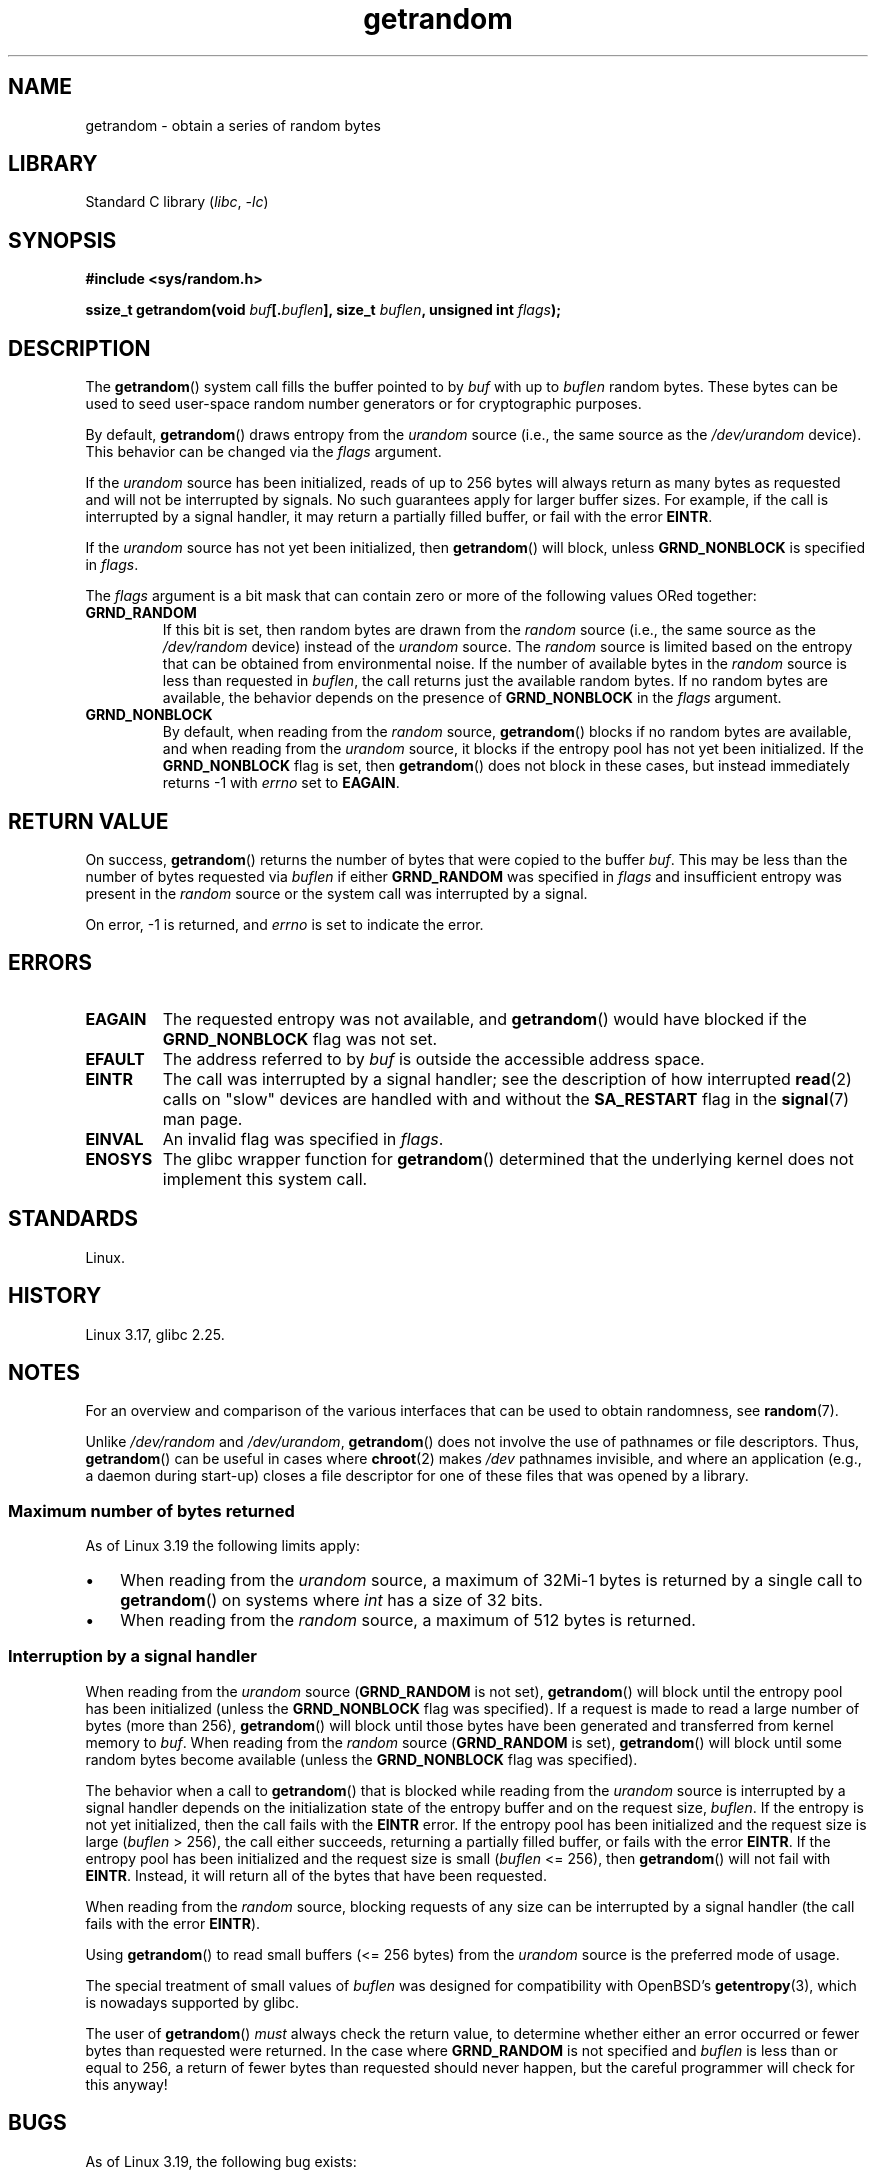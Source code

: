 .\" Copyright (C) 2014, Theodore Ts'o <tytso@mit.edu>
.\" Copyright (C) 2014,2015 Heinrich Schuchardt <xypron.glpk@gmx.de>
.\" Copyright (C) 2015, Michael Kerrisk <mtk.manpages@gmail.com>
.\"
.\" SPDX-License-Identifier: Linux-man-pages-copyleft
.\"
.TH getrandom 2 (date) "Linux man-pages (unreleased)"
.SH NAME
getrandom \- obtain a series of random bytes
.SH LIBRARY
Standard C library
.RI ( libc ,\~ \-lc )
.SH SYNOPSIS
.nf
.B #include <sys/random.h>
.P
.BI "ssize_t getrandom(void " buf [. buflen "], size_t " buflen ", \
unsigned int " flags );
.fi
.SH DESCRIPTION
The
.BR getrandom ()
system call fills the buffer pointed to by
.I buf
with up to
.I buflen
random bytes.
These bytes can be used to seed user-space random number generators
or for cryptographic purposes.
.P
By default,
.BR getrandom ()
draws entropy from the
.I urandom
source (i.e., the same source as the
.I /dev/urandom
device).
This behavior can be changed via the
.I flags
argument.
.P
If the
.I urandom
source has been initialized,
reads of up to 256 bytes will always return as many bytes as
requested and will not be interrupted by signals.
No such guarantees apply for larger buffer sizes.
For example, if the call is interrupted by a signal handler,
it may return a partially filled buffer, or fail with the error
.BR EINTR .
.P
If the
.I urandom
source has not yet been initialized, then
.BR getrandom ()
will block, unless
.B GRND_NONBLOCK
is specified in
.IR flags .
.P
The
.I flags
argument is a bit mask that can contain zero or more of the following values
ORed together:
.TP
.B GRND_RANDOM
If this bit is set, then random bytes are drawn from the
.I random
source
(i.e., the same source as the
.I /dev/random
device)
instead of the
.I urandom
source.
The
.I random
source is limited based on the entropy that can be obtained from environmental
noise.
If the number of available bytes in the
.I random
source is less than requested in
.IR buflen ,
the call returns just the available random bytes.
If no random bytes are available, the behavior depends on the presence of
.B GRND_NONBLOCK
in the
.I flags
argument.
.TP
.B GRND_NONBLOCK
By default, when reading from the
.I random
source,
.BR getrandom ()
blocks if no random bytes are available,
and when reading from the
.I urandom
source, it blocks if the entropy pool has not yet been initialized.
If the
.B GRND_NONBLOCK
flag is set, then
.BR getrandom ()
does not block in these cases, but instead immediately returns \-1 with
.I errno
set to
.BR EAGAIN .
.SH RETURN VALUE
On success,
.BR getrandom ()
returns the number of bytes that were copied to the buffer
.IR buf .
This may be less than the number of bytes requested via
.I buflen
if either
.B GRND_RANDOM
was specified in
.I flags
and insufficient entropy was present in the
.I random
source or the system call was interrupted by a signal.
.P
On error, \-1 is returned, and
.I errno
is set to indicate the error.
.SH ERRORS
.TP
.B EAGAIN
The requested entropy was not available, and
.BR getrandom ()
would have blocked if the
.B GRND_NONBLOCK
flag was not set.
.TP
.B EFAULT
The address referred to by
.I buf
is outside the accessible address space.
.TP
.B EINTR
The call was interrupted by a signal
handler; see the description of how interrupted
.BR read (2)
calls on "slow" devices are handled with and without the
.B SA_RESTART
flag in the
.BR signal (7)
man page.
.TP
.B EINVAL
An invalid flag was specified in
.IR flags .
.TP
.B ENOSYS
The glibc wrapper function for
.BR getrandom ()
determined that the underlying kernel does not implement this system call.
.SH STANDARDS
Linux.
.SH HISTORY
Linux 3.17,
glibc 2.25.
.SH NOTES
For an overview and comparison of the various interfaces that
can be used to obtain randomness, see
.BR random (7).
.P
Unlike
.I /dev/random
and
.IR /dev/urandom ,
.BR getrandom ()
does not involve the use of pathnames or file descriptors.
Thus,
.BR getrandom ()
can be useful in cases where
.BR chroot (2)
makes
.I /dev
pathnames invisible,
and where an application (e.g., a daemon during start-up)
closes a file descriptor for one of these files
that was opened by a library.
.\"
.SS Maximum number of bytes returned
As of Linux 3.19 the following limits apply:
.IP \[bu] 3
When reading from the
.I urandom
source, a maximum of 32Mi-1 bytes is returned by a single call to
.BR getrandom ()
on systems where
.I int
has a size of 32 bits.
.IP \[bu]
When reading from the
.I random
source, a maximum of 512 bytes is returned.
.SS Interruption by a signal handler
When reading from the
.I urandom
source
.RB ( GRND_RANDOM
is not set),
.BR getrandom ()
will block until the entropy pool has been initialized
(unless the
.B GRND_NONBLOCK
flag was specified).
If a request is made to read a large number of bytes (more than 256),
.BR getrandom ()
will block until those bytes have been generated and transferred
from kernel memory to
.IR buf .
When reading from the
.I random
source
.RB ( GRND_RANDOM
is set),
.BR getrandom ()
will block until some random bytes become available
(unless the
.B GRND_NONBLOCK
flag was specified).
.P
The behavior when a call to
.BR getrandom ()
that is blocked while reading from the
.I urandom
source is interrupted by a signal handler
depends on the initialization state of the entropy buffer
and on the request size,
.IR buflen .
If the entropy is not yet initialized, then the call fails with the
.B EINTR
error.
If the entropy pool has been initialized
and the request size is large
.RI ( buflen "\ >\ 256),"
the call either succeeds, returning a partially filled buffer,
or fails with the error
.BR EINTR .
If the entropy pool has been initialized and the request size is small
.RI ( buflen "\ <=\ 256),"
then
.BR getrandom ()
will not fail with
.BR EINTR .
Instead, it will return all of the bytes that have been requested.
.P
When reading from the
.I random
source, blocking requests of any size can be interrupted by a signal handler
(the call fails with the error
.BR EINTR ).
.P
Using
.BR getrandom ()
to read small buffers (<=\ 256 bytes) from the
.I urandom
source is the preferred mode of usage.
.P
The special treatment of small values of
.I buflen
was designed for compatibility with
OpenBSD's
.BR getentropy (3),
which is nowadays supported by glibc.
.P
The user of
.BR getrandom ()
.I must
always check the return value,
to determine whether either an error occurred
or fewer bytes than requested were returned.
In the case where
.B GRND_RANDOM
is not specified and
.I buflen
is less than or equal to 256,
a return of fewer bytes than requested should never happen,
but the careful programmer will check for this anyway!
.SH BUGS
As of Linux 3.19, the following bug exists:
.\" FIXME patch proposed https://lkml.org/lkml/2014/11/29/16
.IP \[bu] 3
Depending on CPU load,
.BR getrandom ()
does not react to interrupts before reading all bytes requested.
.SH SEE ALSO
.BR getentropy (3),
.BR random (4),
.BR urandom (4),
.BR random (7),
.BR signal (7)
